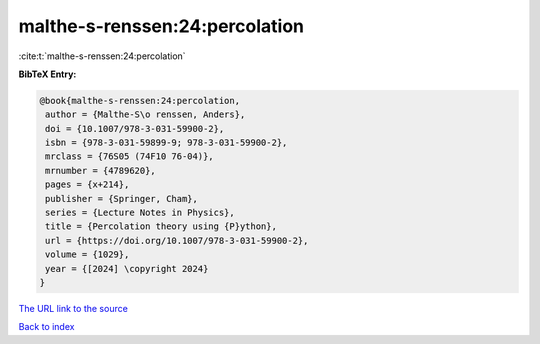 malthe-s-renssen:24:percolation
===============================

:cite:t:`malthe-s-renssen:24:percolation`

**BibTeX Entry:**

.. code-block:: bibtex

   @book{malthe-s-renssen:24:percolation,
    author = {Malthe-S\o renssen, Anders},
    doi = {10.1007/978-3-031-59900-2},
    isbn = {978-3-031-59899-9; 978-3-031-59900-2},
    mrclass = {76S05 (74F10 76-04)},
    mrnumber = {4789620},
    pages = {x+214},
    publisher = {Springer, Cham},
    series = {Lecture Notes in Physics},
    title = {Percolation theory using {P}ython},
    url = {https://doi.org/10.1007/978-3-031-59900-2},
    volume = {1029},
    year = {[2024] \copyright 2024}
   }

`The URL link to the source <https://doi.org/10.1007/978-3-031-59900-2>`__


`Back to index <../By-Cite-Keys.html>`__
